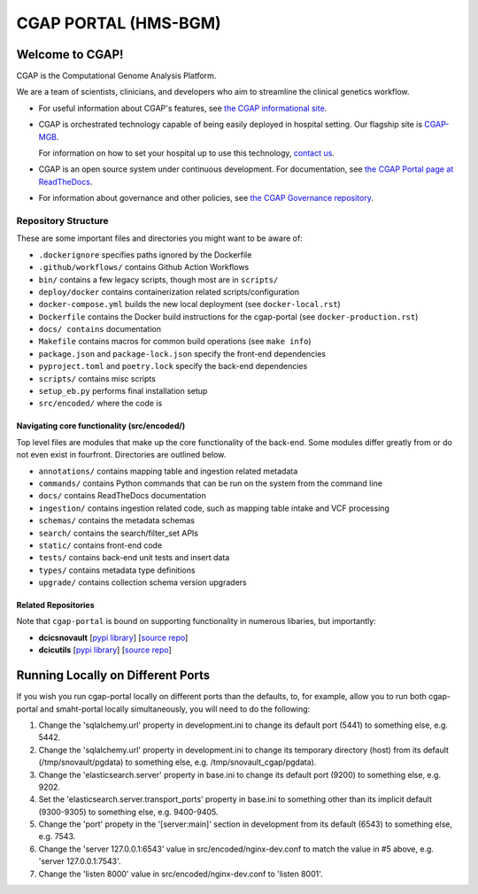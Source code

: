 ========================
 CGAP PORTAL (HMS-BGM)
========================

.. image:: https://github.com/dbmi-bgm/cgap-portal/actions/workflows/main.yml/badge.svg
   :target: https://github.com/dbmi-bgm/cgap-portal/actions
   :alt: Build Status

.. image:: https://coveralls.io/repos/github/dbmi-bgm/cgap-portal/badge.svg
    :target: https://coveralls.io/github/dbmi-bgm/cgap-portal
    :alt: Coverage Percentage

.. image:: https://readthedocs.org/projects/cgap-portal/badge/?version=latest
   :target: https://cgap-portal.readthedocs.io/en/latest/
   :alt: Documentation Status


Welcome to CGAP!
================

CGAP is the Computational Genome Analysis Platform.

We are a team of scientists, clinicians, and developers
who aim to streamline the clinical genetics workflow.

* For useful information about CGAP's features,
  see `the CGAP informational site <https://cgap.hms.harvard.edu>`_.

* CGAP is orchestrated technology capable of being easily deployed
  in hospital setting. Our flagship site is
  `CGAP-MGB <https://cgap-mgb.hms.harvard.edu">`_.

  For information on how to set your hospital up to use this technology,
  `contact us <mailto:cgap-support@hms-dbmi.atlassian.net>`_.

* CGAP is an open source system under continuous development.
  For documentation, see
  `the CGAP Portal page at ReadTheDocs
  <https://cgap-portal.readthedocs.io/en/latest/>`_.

* For information about governance and other policies, see
  `the CGAP Governance repository
  <https://github.com/dbmi-bgm/cgap-governance>`_.


Repository Structure
--------------------

These are some important files and directories you might want to be aware of:

* ``.dockerignore`` specifies paths ignored by the Dockerfile
* ``.github/workflows/`` contains Github Action Workflows
* ``bin/`` contains a few legacy scripts, though most are in ``scripts/``
* ``deploy/docker`` contains containerization related scripts/configuration
* ``docker-compose.yml`` builds the new local deployment (see ``docker-local.rst``)
* ``Dockerfile`` contains the Docker build instructions for the cgap-portal (see ``docker-production.rst``)
* ``docs/ contains`` documentation
* ``Makefile`` contains macros for common build operations (see ``make info``)
* ``package.json`` and ``package-lock.json`` specify the front-end dependencies
* ``pyproject.toml`` and ``poetry.lock`` specify the back-end dependencies
* ``scripts/`` contains misc scripts
* ``setup_eb.py`` performs final installation setup
* ``src/encoded/`` where the code is


Navigating core functionality (src/encoded/)
~~~~~~~~~~~~~~~~~~~~~~~~~~~~~~~~~~~~~~~~~~~~

Top level files are modules that make up the core functionality of the back-end. Some modules differ greatly from or do
not even exist in fourfront. Directories are outlined below.

* ``annotations/`` contains mapping table and ingestion related metadata
* ``commands/`` contains Python commands that can be run on the system from the command line
* ``docs/`` contains ReadTheDocs documentation
* ``ingestion/`` contains ingestion related code, such as mapping table intake and VCF processing
* ``schemas/`` contains the metadata schemas
* ``search/`` contains the search/filter_set APIs
* ``static/`` contains front-end code
* ``tests/`` contains back-end unit tests and insert data
* ``types/`` contains metadata type definitions
* ``upgrade/`` contains collection schema version upgraders


Related Repositories
~~~~~~~~~~~~~~~~~~~~

Note that ``cgap-portal`` is bound on supporting functionality
in numerous libaries, but importantly:

* **dcicsnovault**
  [`pypi library <https://pypi.org/project/dcicsnovault/>`_]
  [`source repo <https://github.com/4dn-dcic/snovault>`_]

* **dcicutils**
  [`pypi library <https://pypi.org/project/dcicutils/>`_]
  [`source repo <https://github.com/4dn-dcic/utils>`_]


Running Locally on Different Ports
==================================
If you wish you run cgap-portal locally on different ports than the defaults, to, for example, allow you to run
both cgap-portal and smaht-portal locally simultaneously, you will need to do the following:

1. Change the 'sqlalchemy.url' property in development.ini to change its default port (5441) to something else, e.g. 5442.
2. Change the 'sqlalchemy.url' property in development.ini to change its temporary directory (host) from its default (/tmp/snovault/pgdata) to something else, e.g. /tmp/snovault_cgap/pgdata).
3. Change the 'elasticsearch.server' property in base.ini to change its default port (9200) to something else, e.g. 9202.
4. Set the 'elasticsearch.server.transport_ports' property in base.ini to something other than its implicit default (9300-9305) to something else, e.g. 9400-9405.
5. Change the 'port' propety in the '[server:main]' section in development from its default (6543) to something else, e.g. 7543.
6. Change the 'server 127.0.0.1:6543' value in src/encoded/nginx-dev.conf to match the value in #5 above, e.g. 'server 127.0.0.1:7543'.
7. Change the 'listen 8000' value in src/encoded/nginx-dev.conf to 'listen 8001'.
